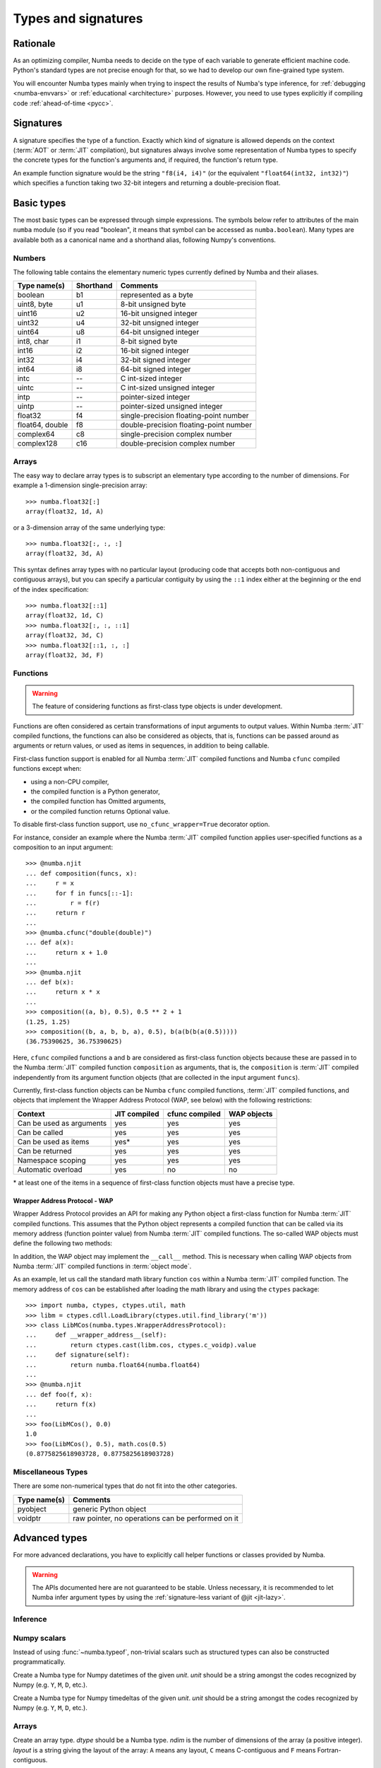 .. _numba-types:

====================
Types and signatures
====================

Rationale
=========

As an optimizing compiler, Numba needs to decide on the type of each
variable to generate efficient machine code.  Python's standard types
are not precise enough for that, so we had to develop our own fine-grained
type system.

You will encounter Numba types mainly when trying to inspect the results
of Numba's type inference, for :ref:`debugging <numba-envvars>` or
:ref:`educational <architecture>` purposes.  However, you need to use
types explicitly if compiling code :ref:`ahead-of-time <pycc>`.


Signatures
==========

A signature specifies the type of a function.  Exactly which kind
of signature is allowed depends on the context (:term:`AOT` or :term:`JIT`
compilation), but signatures always involve some representation of Numba
types to specify the concrete types for the function's arguments and,
if required, the function's return type.

An example function signature would be the string ``"f8(i4, i4)"``
(or the equivalent ``"float64(int32, int32)"``) which specifies a
function taking two 32-bit integers and returning a double-precision float.


Basic types
===========

The most basic types can be expressed through simple expressions.  The
symbols below refer to attributes of the main ``numba`` module (so if
you read "boolean", it means that symbol can be accessed as ``numba.boolean``).
Many types are available both as a canonical name and a shorthand alias,
following Numpy's conventions.

Numbers
-------

The following table contains the elementary numeric types currently defined
by Numba and their aliases.

===================     =========        ===================================
Type name(s)            Shorthand        Comments
===================     =========        ===================================
boolean                 b1               represented as a byte
uint8, byte             u1               8-bit unsigned byte
uint16                  u2               16-bit unsigned integer
uint32                  u4               32-bit unsigned integer
uint64                  u8               64-bit unsigned integer

int8, char              i1               8-bit signed byte
int16                   i2               16-bit signed integer
int32                   i4               32-bit signed integer
int64                   i8               64-bit signed integer

intc                    --               C int-sized integer
uintc                   --               C int-sized unsigned integer
intp                    --               pointer-sized integer
uintp                   --               pointer-sized unsigned integer

float32                 f4               single-precision floating-point number
float64, double         f8               double-precision floating-point number

complex64               c8               single-precision complex number
complex128              c16              double-precision complex number
===================     =========        ===================================

Arrays
------

The easy way to declare array types is to subscript an elementary type
according to the number of dimensions.  For example a 1-dimension
single-precision array::

   >>> numba.float32[:]
   array(float32, 1d, A)

or a 3-dimension array of the same underlying type::

   >>> numba.float32[:, :, :]
   array(float32, 3d, A)

This syntax defines array types with no particular layout (producing code
that accepts both non-contiguous and contiguous arrays), but you can
specify a particular contiguity by using the ``::1`` index either at
the beginning or the end of the index specification::

   >>> numba.float32[::1]
   array(float32, 1d, C)
   >>> numba.float32[:, :, ::1]
   array(float32, 3d, C)
   >>> numba.float32[::1, :, :]
   array(float32, 3d, F)

Functions
---------

.. warning::
   The feature of considering functions as first-class type objects is
   under development.

Functions are often considered as certain transformations of
input arguments to output values. Within Numba :term:`JIT` compiled
functions, the functions can also be considered as objects, that is,
functions can be passed around as arguments or return values, or used
as items in sequences, in addition to being callable.

First-class function support is enabled for all Numba :term:`JIT`
compiled functions and Numba ``cfunc`` compiled functions except when:

- using a non-CPU compiler,
- the compiled function is a Python generator,
- the compiled function has Omitted arguments,
- or the compiled function returns Optional value.

To disable first-class function support, use ``no_cfunc_wrapper=True``
decorator option.

For instance, consider an example where the Numba :term:`JIT` compiled
function applies user-specified functions as a composition to an input
argument::

    >>> @numba.njit
    ... def composition(funcs, x):
    ...     r = x
    ...     for f in funcs[::-1]:
    ...         r = f(r)
    ...     return r
    ...
    >>> @numba.cfunc("double(double)")
    ... def a(x):
    ...     return x + 1.0
    ...
    >>> @numba.njit
    ... def b(x):
    ...     return x * x
    ...
    >>> composition((a, b), 0.5), 0.5 ** 2 + 1
    (1.25, 1.25)
    >>> composition((b, a, b, b, a), 0.5), b(a(b(b(a(0.5)))))
    (36.75390625, 36.75390625)

Here, ``cfunc`` compiled functions ``a`` and ``b`` are considered as
first-class function objects because these are passed in to the Numba
:term:`JIT` compiled function ``composition`` as arguments, that is, the
``composition`` is :term:`JIT` compiled independently from its argument function
objects (that are collected in the input argument ``funcs``).

Currently, first-class function objects can be Numba ``cfunc`` compiled
functions, :term:`JIT` compiled functions, and objects that implement the
Wrapper Address Protocol (WAP, see below) with the following restrictions:

========================   ============   ==============   ===========
Context                    JIT compiled   cfunc compiled   WAP objects
========================   ============   ==============   ===========
Can be used as arguments   yes            yes              yes
Can be called              yes            yes              yes
Can be used as items       yes\*          yes              yes
Can be returned            yes            yes              yes
Namespace scoping          yes            yes              yes
Automatic overload         yes            no               no
========================   ============   ==============   ===========

\* at least one of the items in a sequence of first-class function objects must
have a precise type.


Wrapper Address Protocol - WAP
++++++++++++++++++++++++++++++

Wrapper Address Protocol provides an API for making any Python object
a first-class function for Numba :term:`JIT` compiled functions. This assumes
that the Python object represents a compiled function that can be
called via its memory address (function pointer value) from Numba :term:`JIT`
compiled functions. The so-called WAP objects must define the
following two methods:

.. method:: __wrapper_address__(self) -> int

            Return the memory address of a first-class function. This
            method is used when a Numba :term:`JIT` compiled function tries to
            call the given WAP instance.

.. method:: signature(self) -> numba.typing.Signature

            Return the signature of the given first-class
            function. This method is used when passing in the given
            WAP instance to a Numba :term:`JIT` compiled function.

In addition, the WAP object may implement the ``__call__``
method. This is necessary when calling WAP objects from Numba
:term:`JIT` compiled functions in :term:`object mode`.

As an example, let us call the standard math library function ``cos``
within a Numba :term:`JIT` compiled function. The memory address of ``cos`` can
be established after loading the math library and using the ``ctypes``
package::

    >>> import numba, ctypes, ctypes.util, math
    >>> libm = ctypes.cdll.LoadLibrary(ctypes.util.find_library('m'))
    >>> class LibMCos(numba.types.WrapperAddressProtocol):
    ...     def __wrapper_address__(self):
    ...         return ctypes.cast(libm.cos, ctypes.c_voidp).value
    ...     def signature(self):
    ...         return numba.float64(numba.float64)
    ...
    >>> @numba.njit
    ... def foo(f, x):
    ...     return f(x)
    ...
    >>> foo(LibMCos(), 0.0)
    1.0
    >>> foo(LibMCos(), 0.5), math.cos(0.5)
    (0.8775825618903728, 0.8775825618903728)

Miscellaneous Types
-------------------

There are some non-numerical types that do not fit into the other categories.

===================   =================================================
Type name(s)          Comments
===================   =================================================
pyobject              generic Python object
voidptr               raw pointer, no operations can be performed on it
===================   =================================================

Advanced types
==============

For more advanced declarations, you have to explicitly call helper
functions or classes provided by Numba.

.. warning::
   The APIs documented here are not guaranteed to be stable.  Unless
   necessary, it is recommended to let Numba infer argument types by using
   the :ref:`signature-less variant of @jit <jit-lazy>`.

.. A word of note: I only documented those types that can be genuinely
   useful to users, i.e. types that can be passed as parameters to a JIT
   function.  Other types such as tuple are only usable in type inference.


Inference
---------

.. function:: numba.typeof(value)

   Create a Numba type accurately describing the given Python *value*.
   ``ValueError`` is raised if the value isn't supported in
   :term:`nopython mode`.

   ::

      >>> numba.typeof(np.empty(3))
      array(float64, 1d, C)
      >>> numba.typeof((1, 2.0))
      (int64, float64)
      >>> numba.typeof([0])
      reflected list(int64)


Numpy scalars
-------------

Instead of using :func:`~numba.typeof`, non-trivial scalars such as
structured types can also be constructed programmatically.

.. function:: numba.from_dtype(dtype)

   Create a Numba type corresponding to the given Numpy *dtype*::

      >>> struct_dtype = np.dtype([('row', np.float64), ('col', np.float64)])
      >>> ty = numba.from_dtype(struct_dtype)
      >>> ty
      Record([('row', '<f8'), ('col', '<f8')])
      >>> ty[:, :]
      unaligned array(Record([('row', '<f8'), ('col', '<f8')]), 2d, A)

.. class:: numba.types.NPDatetime(unit)

   Create a Numba type for Numpy datetimes of the given *unit*.  *unit*
   should be a string amongst the codes recognized by Numpy (e.g.
   ``Y``, ``M``, ``D``, etc.).

.. class:: numba.types.NPTimedelta(unit)

   Create a Numba type for Numpy timedeltas of the given *unit*.  *unit*
   should be a string amongst the codes recognized by Numpy (e.g.
   ``Y``, ``M``, ``D``, etc.).

   .. seealso::
      Numpy `datetime units <http://docs.scipy.org/doc/numpy/reference/arrays.datetime.html#datetime-units>`_.


Arrays
------

.. class:: numba.types.Array(dtype, ndim, layout)

   Create an array type.  *dtype* should be a Numba type.  *ndim* is the
   number of dimensions of the array (a positive integer).  *layout*
   is a string giving the layout of the array: ``A`` means any layout, ``C``
   means C-contiguous and ``F`` means Fortran-contiguous.


Optional types
--------------

.. class:: numba.optional(typ)

   Create an optional type based on the underlying Numba type *typ*.
   The optional type will allow any value of either *typ* or :const:`None`.

   ::

      >>> @jit((optional(intp),))
      ... def f(x):
      ...     return x is not None
      ...
      >>> f(0)
      True
      >>> f(None)
      False
